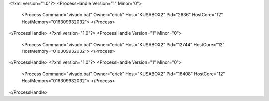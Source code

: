 <?xml version="1.0"?>
<ProcessHandle Version="1" Minor="0">
    <Process Command="vivado.bat" Owner="erick" Host="KUSABOX2" Pid="2636" HostCore="12" HostMemory="016309932032">
    </Process>
</ProcessHandle>
<?xml version="1.0"?>
<ProcessHandle Version="1" Minor="0">
    <Process Command="vivado.bat" Owner="erick" Host="KUSABOX2" Pid="12744" HostCore="12" HostMemory="016309932032">
    </Process>
</ProcessHandle>
<?xml version="1.0"?>
<ProcessHandle Version="1" Minor="0">
    <Process Command="vivado.bat" Owner="erick" Host="KUSABOX2" Pid="16408" HostCore="12" HostMemory="016309932032">
    </Process>
</ProcessHandle>
